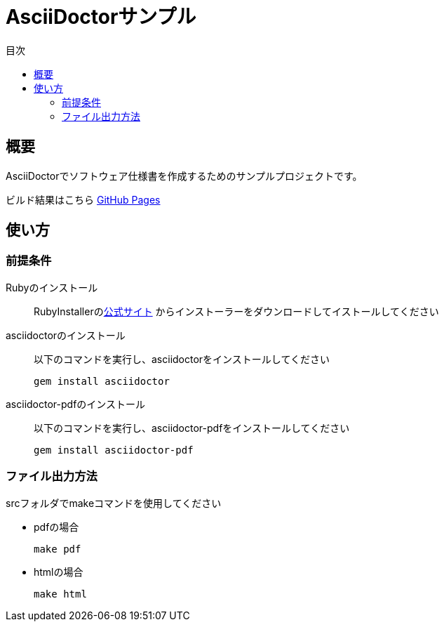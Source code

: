 = AsciiDoctorサンプル
:scripts: cjk
:pdf-theme: default-with-font-fallbacks
:icons: font
:toc: left
:toc-title: 目次

== 概要

AsciiDoctorでソフトウェア仕様書を作成するためのサンプルプロジェクトです。 +

ビルド結果はこちら https://gaoras.github.io/asciidoctor-sample/[GitHub Pages]

== 使い方

=== 前提条件

Rubyのインストール::
RubyInstallerのlink:https://rubyinstaller.org[公式サイト]
からインストーラーをダウンロードしてイストールしてください

asciidoctorのインストール::
以下のコマンドを実行し、asciidoctorをインストールしてください

 gem install asciidoctor
 

asciidoctor-pdfのインストール::
以下のコマンドを実行し、asciidoctor-pdfをインストールしてください

 gem install asciidoctor-pdf

=== ファイル出力方法
srcフォルダでmakeコマンドを使用してください

* pdfの場合

 make pdf

* htmlの場合

 make html